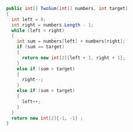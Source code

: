 #+BEGIN_SRC csharp
    public int[] TwoSum(int[] numbers, int target) 
    {
      int left = 0;
      int right = numbers.Length - 1;
      while (left < right) 
      {
        int sum = numbers[left] + numbers[right];
        if (sum == target)
        {
          return new int[2]{left + 1, right + 1}; 
        }
        else if (sum > target)
        {
          right--;
        }
        else if (sum < target)
        {
          left++;
        }
      }
      return new int[2]{-1, -1} ;
    }
#+END_SRC
